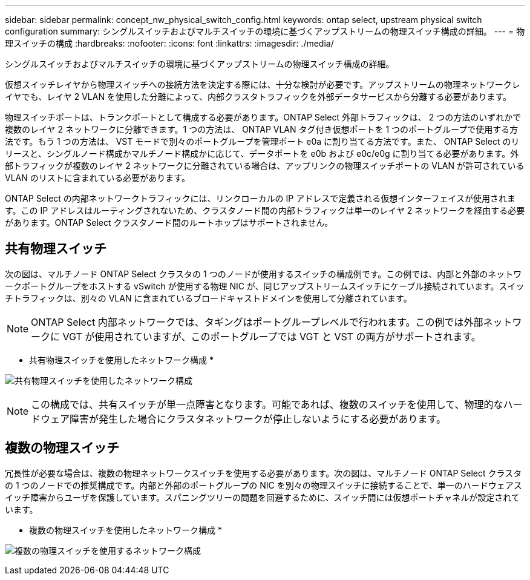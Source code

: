 ---
sidebar: sidebar 
permalink: concept_nw_physical_switch_config.html 
keywords: ontap select, upstream physical switch configuration 
summary: シングルスイッチおよびマルチスイッチの環境に基づくアップストリームの物理スイッチ構成の詳細。 
---
= 物理スイッチの構成
:hardbreaks:
:nofooter: 
:icons: font
:linkattrs: 
:imagesdir: ./media/


[role="lead"]
シングルスイッチおよびマルチスイッチの環境に基づくアップストリームの物理スイッチ構成の詳細。

仮想スイッチレイヤから物理スイッチへの接続方法を決定する際には、十分な検討が必要です。アップストリームの物理ネットワークレイヤでも、レイヤ 2 VLAN を使用した分離によって、内部クラスタトラフィックを外部データサービスから分離する必要があります。

物理スイッチポートは、トランクポートとして構成する必要があります。ONTAP Select 外部トラフィックは、 2 つの方法のいずれかで複数のレイヤ 2 ネットワークに分離できます。1 つの方法は、 ONTAP VLAN タグ付き仮想ポートを 1 つのポートグループで使用する方法です。もう 1 つの方法は、 VST モードで別々のポートグループを管理ポート e0a に割り当てる方法です。また、 ONTAP Select のリリースと、シングルノード構成かマルチノード構成かに応じて、データポートを e0b および e0c/e0g に割り当てる必要があります。外部トラフィックが複数のレイヤ 2 ネットワークに分離されている場合は、アップリンクの物理スイッチポートの VLAN が許可されている VLAN のリストに含まれている必要があります。

ONTAP Select の内部ネットワークトラフィックには、リンクローカルの IP アドレスで定義される仮想インターフェイスが使用されます。この IP アドレスはルーティングされないため、クラスタノード間の内部トラフィックは単一のレイヤ 2 ネットワークを経由する必要があります。ONTAP Select クラスタノード間のルートホップはサポートされません。



== 共有物理スイッチ

次の図は、マルチノード ONTAP Select クラスタの 1 つのノードが使用するスイッチの構成例です。この例では、内部と外部のネットワークポートグループをホストする vSwitch が使用する物理 NIC が、同じアップストリームスイッチにケーブル接続されています。スイッチトラフィックは、別々の VLAN に含まれているブロードキャストドメインを使用して分離されています。


NOTE: ONTAP Select 内部ネットワークでは、タギングはポートグループレベルで行われます。この例では外部ネットワークに VGT が使用されていますが、このポートグループでは VGT と VST の両方がサポートされます。

* 共有物理スイッチを使用したネットワーク構成 *

image:DDN_06.jpg["共有物理スイッチを使用したネットワーク構成"]


NOTE: この構成では、共有スイッチが単一点障害となります。可能であれば、複数のスイッチを使用して、物理的なハードウェア障害が発生した場合にクラスタネットワークが停止しないようにする必要があります。



== 複数の物理スイッチ

冗長性が必要な場合は、複数の物理ネットワークスイッチを使用する必要があります。次の図は、マルチノード ONTAP Select クラスタの 1 つのノードでの推奨構成です。内部と外部のポートグループの NIC を別々の物理スイッチに接続することで、単一のハードウェアスイッチ障害からユーザを保護しています。スパニングツリーの問題を回避するために、スイッチ間には仮想ポートチャネルが設定されています。

* 複数の物理スイッチを使用したネットワーク構成 *

image:DDN_07.jpg["複数の物理スイッチを使用するネットワーク構成"]
